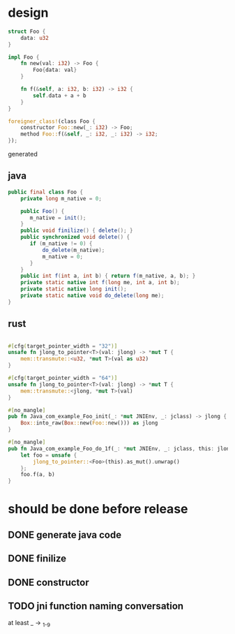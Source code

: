 * design

#+BEGIN_SRC rust
struct Foo {
    data: u32
}

impl Foo {
    fn new(val: i32) -> Foo {
        Foo{data: val}
    }

    fn f(&self, a: i32, b: i32) -> i32 {
        self.data + a + b
    }
}

foreigner_class!(class Foo {
    constructor Foo::new(_: i32) -> Foo;
    method Foo::f(&self, _: i32, _: i32) -> i32;
});
#+END_SRC

generated

** java

#+BEGIN_SRC java
public final class Foo {
    private long m_native = 0;

    public Foo() {
       m_native = init();
    }
    public void finilize() { delete(); }
    public synchronized void delete() {
       if (m_native != 0) {
           do_delete(m_native);
           m_native = 0;
       }
    }
    public int f(int a, int b) { return f(m_native, a, b); }
    private static native int f(long me, int a, int b);
    private static native long init();
    private static native void do_delete(long me);
}
#+END_SRC

** rust

#+BEGIN_SRC rust

#[cfg(target_pointer_width = "32")]
unsafe fn jlong_to_pointer<T>(val: jlong) -> *mut T {
    mem::transmute::<u32, *mut T>(val as u32)
}

#[cfg(target_pointer_width = "64")]
unsafe fn jlong_to_pointer<T>(val: jlong) -> *mut T {
    mem::transmute::<jlong, *mut T>(val)
}

#[no_mangle]
pub fn Java_com_example_Foo_init(_: *mut JNIEnv, _: jclass) -> jlong {
    Box::into_raw(Box::new(Foo::new())) as jlong
}

#[no_mangle]
pub fn Java_com_example_Foo_do_1f(_: *mut JNIEnv, _: jclass, this: jlong, a: jint, b: jint) -> jint {
    let foo = unsafe {
        jlong_to_pointer::<Foo>(this).as_mut().unwrap()
    };
    foo.f(a, b)
}
#+END_SRC
* should be done before release
** DONE generate java code
** DONE finilize
** DONE constructor
** TODO jni function naming conversation
at least _ -> _{1-9}
